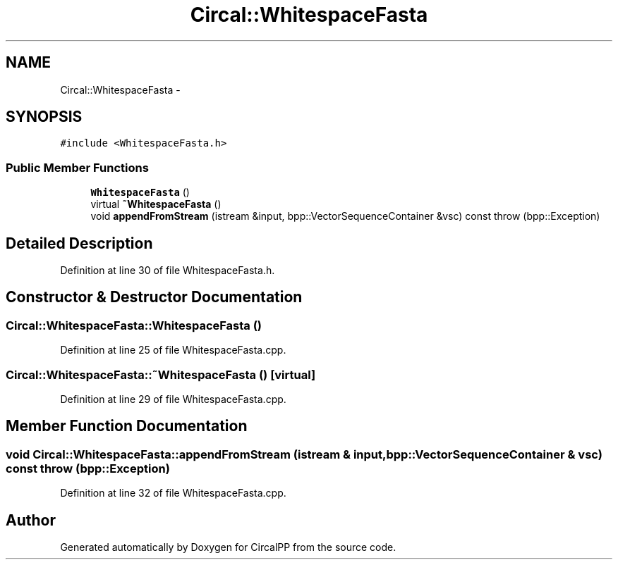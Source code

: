 .TH "Circal::WhitespaceFasta" 3 "24 Feb 2008" "Version 0.1" "CircalPP" \" -*- nroff -*-
.ad l
.nh
.SH NAME
Circal::WhitespaceFasta \- 
.SH SYNOPSIS
.br
.PP
\fC#include <WhitespaceFasta.h>\fP
.PP
.SS "Public Member Functions"

.in +1c
.ti -1c
.RI "\fBWhitespaceFasta\fP ()"
.br
.ti -1c
.RI "virtual \fB~WhitespaceFasta\fP ()"
.br
.ti -1c
.RI "void \fBappendFromStream\fP (istream &input, bpp::VectorSequenceContainer &vsc) const   throw (bpp::Exception)"
.br
.in -1c
.SH "Detailed Description"
.PP 
Definition at line 30 of file WhitespaceFasta.h.
.SH "Constructor & Destructor Documentation"
.PP 
.SS "Circal::WhitespaceFasta::WhitespaceFasta ()"
.PP
Definition at line 25 of file WhitespaceFasta.cpp.
.SS "Circal::WhitespaceFasta::~WhitespaceFasta ()\fC [virtual]\fP"
.PP
Definition at line 29 of file WhitespaceFasta.cpp.
.SH "Member Function Documentation"
.PP 
.SS "void Circal::WhitespaceFasta::appendFromStream (istream & input, bpp::VectorSequenceContainer & vsc) const  throw (bpp::Exception)"
.PP
Definition at line 32 of file WhitespaceFasta.cpp.

.SH "Author"
.PP 
Generated automatically by Doxygen for CircalPP from the source code.

